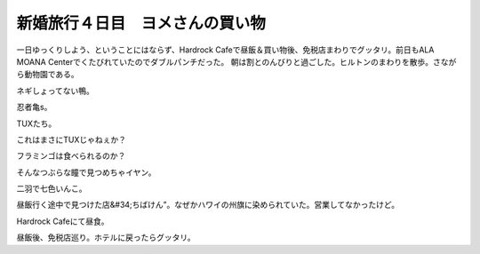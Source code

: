 ﻿新婚旅行４日目　ヨメさんの買い物
################################


一日ゆっくりしよう、ということにはならず、Hardrock Cafeで昼飯＆買い物後、免税店まわりでグッタリ。前日もALA MOANA Centerでくたびれていたのでダブルパンチだった。
朝は割とのんびりと過ごした。ヒルトンのまわりを散歩。さながら動物園である。

ネギしょってない鴨。

忍者亀s。

TUXたち。

これはまさにTUXじゃねぇか？

フラミンゴは食べられるのか？

そんなつぶらな瞳で見つめちゃイヤン。

二羽で七色いんこ。



昼飯行く途中で見つけた店&#34;ちばけん”。なぜかハワイの州旗に染められていた。営業してなかったけど。

Hardrock Cafeにて昼食。

昼飯後、免税店巡り。ホテルに戻ったらグッタリ。




.. author:: mkouhei
.. categories:: 
.. tags::


